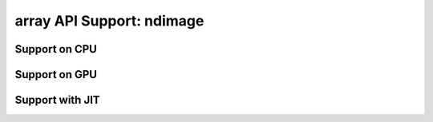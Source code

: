 array API Support: ndimage
==========================

.. _array_api_support_ndimage_cpu:

Support on CPU
--------------

.. array-api-support-per-function::
    :module: ndimage
    :backend_type: cpu

.. _array_api_support_ndimage_gpu:

Support on GPU
--------------

.. array-api-support-per-function::
    :module: ndimage
    :backend_type: gpu

.. _array_api_support_ndimage_jit:

Support with JIT
----------------

.. array-api-support-per-function::
    :module: ndimage
    :backend_type: jit

